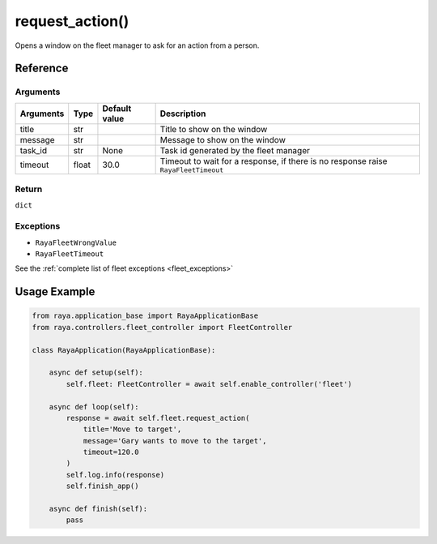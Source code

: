 =========================
request_action()
=========================

.. raw:: html

    <hr/>

Opens a window on the fleet manager to ask for an action from a person.

Reference
============

Arguments
-------------

+-----------------+-----------------+-----------------+-------------------------------+
| Arguments       | Type            | Default value   | Description                   |
+=================+=================+=================+===============================+
| title           | str             |                 | Title to show                 |
|                 |                 |                 | on the window                 |
+-----------------+-----------------+-----------------+-------------------------------+
| message         | str             |                 | Message to show               |
|                 |                 |                 | on the window                 |
+-----------------+-----------------+-----------------+-------------------------------+
| task_id         | str             | None            | Task id generated by the fleet|
|                 |                 |                 | manager                       |
+-----------------+-----------------+-----------------+-------------------------------+
| timeout         | float           | 30.0            |Timeout to wait for a response,|
|                 |                 |                 |if there is no response raise  |
|                 |                 |                 |``RayaFleetTimeout``           |
+-----------------+-----------------+-----------------+-------------------------------+


Return
-------------

``dict``

Exceptions
-------------

-  ``RayaFleetWrongValue``
-  ``RayaFleetTimeout``

See the :ref:`complete list of fleet exceptions <fleet_exceptions>`

Usage Example
===============

.. code-block:: python

   from raya.application_base import RayaApplicationBase
   from raya.controllers.fleet_controller import FleetController

   class RayaApplication(RayaApplicationBase):

       async def setup(self):
           self.fleet: FleetController = await self.enable_controller('fleet')

       async def loop(self):
           response = await self.fleet.request_action(
               title='Move to target',
               message='Gary wants to move to the target',
               timeout=120.0
           )
           self.log.info(response)
           self.finish_app()

       async def finish(self):
           pass
